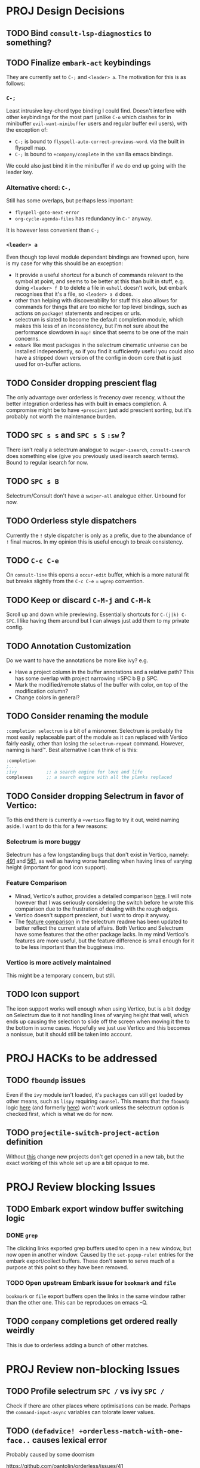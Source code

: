 * PROJ Design Decisions
** TODO Bind =consult-lsp-diagnostics= to something?
** TODO Finalize =embark-act= keybindings
They are currently set to =C-;= and =<leader> a=. The motivation for this is as
follows:
*** =C-;=
Least intrusive key-chord type binding I could find. Doesn't interfere with
other keybindings for the most part (unlike =C-o= which clashes for in
minibuffer =evil-want-minibuffer= users and regular buffer evil users), with the
exception of:
- =C-;= is bound to ~flyspell-auto-correct-previous-word~. via the built in
  flyspell map.
- =C-;= is bound to ~+company/complete~ in the vanilla emacs bindings.
We could also just bind it in the minibuffer if we do end up going with the
leader key.
*** Alternative chord: =C-,=
Still has some overlaps, but perhaps less important:
- ~flyspell-goto-next-error~
- ~org-cycle-agenda-files~ has redundancy in =C-'= anyway.
It is however less convenient than =C-;=
*** =<leader> a=
Even though top level module dependant bindings are frowned upon, here is my
case for why this should be an exception:
- It provide a useful shortcut for a bunch of commands relevant to the symbol at
  point, and seems to be better at this than built in stuff, e.g. doing
  =<leader> f D= to delete a file in =eshell= doesn't work, but embark
  recognises that it's a file, so =<leader> a d= does.
- other than helping with discoverability for stuff this also allows for
  commands for things that are too niche for top level bindings, such as actions
  on ~package!~ statements and recipes or urls.
- selectrum is slated to become the default completion module, which makes this
  less of an inconsistency, but I'm not sure about the performance slowdown in
  ~map!~ since that seems to be one of the main concerns.
- ~embark~ like most packages in the selectrum cinematic universe can be
  installed independently, so if you find it sufficiently useful you could also
  have a stripped down version of the config in doom core that is just used for
  on-buffer actions.
** TODO Consider dropping prescient flag
The only advantage over orderless is frecency over recency, without the better
integration orderless has with built in emacs completion. A compromise might be
to have ~+prescient~ just add prescient sorting, but it's probably not worth the
maintenance burden.
** TODO =SPC s s= and =SPC s S= ~:sw~ ?
There isn't really a selectrum analogue to ~swiper-isearch~, ~consult-isearch~
does something else (give you previously used isearch search terms). Bound to
regular isearch for now.
** TODO =SPC s B=
Selectrum/Consult don't have a ~swiper-all~ analogue either. Unbound for now.
** TODO Orderless style dispatchers
Currently the =!= style dispatcher is only as a prefix, due to the abundance of
=!= final macros. In my opinion this is useful enough to break consistency.
** TODO =C-c C-e=
On ~consult-line~ this opens a ~occur-edit~ buffer, which is a more natural fit
but breaks slightly from the =C-c C-e= = =wgrep= convention.
** TODO Keep or discard =C-M-j= and =C-M-k=
Scroll up and down while previewing. Essentially shortcuts for =C-(j|k) C-SPC=.
I like having them around but I can always just add them to my private config.
** TODO Annotation Customization
Do we want to have the annotations be more like ivy? e.g.
- Have a project column in the buffer annotations and a relative path? This has
  some overlap with project narrowing =SPC b B p SPC.
- Mark the modified/remote status of the buffer with color, on top of the
  modification column?
- Change colors in general?
** TODO Consider renaming the module
=:completion selectrum= is a bit of a misnomer. Selectrum is probably the
most easily replaceable part of the module as it can replaced with Vertico
fairly easily, other than losing the ~selectrum-repeat~ command. However,
naming is hard™. Best alternative I can think of is this:
#+begin_src emacs-lisp
:completion
;...
;ivy           ;; a search engine for love and life
compleseus     ;; a search engine with all the planks replaced
#+end_src
** TODO Consider dropping Selectrum in favor of Vertico:
To this end there is currently a ~+vertico~ flag to try it out, weird naming
aside. I want to do this for a few reasons:
*** Selectrum is more buggy
Selectrum has a few longstanding bugs that don't exist in Vertico, namely: [[https://github.com/raxod502/selectrum/issues/491][491]]
and [[https://github.com/raxod502/selectrum/issues/561][561]], as well as having worse handling when having lines of varying height
(important for good icon support).
*** Feature Comparison
- Minad, Vertico's author, provides a detailed comparison [[https://github.com/hlissner/doom-emacs/pull/4664#issuecomment-871524782][here]]. I will note
  however that I was seriously considering the switch before he wrote this
  comparison due to the frustration of dealing with the rough edges.
- Vertico doesn't support prescient, but I want to drop it anyway.
- The [[https://github.com/raxod502/selectrum#vertico][feature comparison]] in the selectrum readme has been updated to better
  reflect the current state of affairs. Both Vertico and Selectrum have some
  features that the other package lacks. In my mind Vertico's features are more
  useful, but the feature difference is small enough for it to be less important
  than the bugginess imo.
*** Vertico is more actively maintained
This might be a temporary concern, but still.
** TODO Icon support
The icon support works well enough when using Vertico, but is a bit dodgy on
Selectrum due to it not handling lines of varying height that well, which ends
up causing the selection to slide off the screen when moving it the to the
bottom in some cases. Hopefully we just use Vertico and this becomes a nonissue,
but it should still be taken into account.

* PROJ HACKs to be addressed
** TODO ~fboundp~ issues
Even if the =ivy= module isn't loaded, it's packages can still get loaded by
other means, such as =lispy= requiring =counsel=. This means that the ~fboundp~
logic [[file:~/.emacs.d/modules/config/default/autoload/text.el::(cond ((fboundp 'consult-yank-pop) #'consult-yank-pop) ;;HACK see @ymarco's comment on #5013 and TODO.org][here]] (and formerly [[file:~/.emacs.d/core/autoload/projects.el::(and (bound-and-true-p ivy-mode][here]]) won't work unless the selectrum option is checked
first, which is what we do for now.
** TODO ~projectile-switch-project-action~ definition
Without [[file:~/.emacs.d/modules/ui/workspaces/config.el::;; HACK?? needs review][this]] change new projects don't get opened in a new tab, but the exact
working of this whole set up are a bit opaque to me.

* PROJ Review blocking Issues
** TODO Embark export window buffer switching logic
*** DONE ~grep~
The clicking links exported grep buffers used to open in a new window, but now
  open in another window. Caused by the ~set-popup-rule!~ entries for the embark
  export/collect buffers. These don't seem to serve much of a purpose at this
  point so they have been removed.
*** TODO Open upstream Embark issue for ~bookmark~ and ~file~
~bookmark~ or ~file~ export buffers open the links in the same window rather than
the other one. This can be reproduces on emacs -Q.
** TODO ~company~ completions get ordered really weirdly
This is due to orderless adding a bunch of other matches.

* PROJ Review non-blocking Issues
** TODO Profile selectrum =SPC /= vs ivy =SPC /=
Check if there are other places where optimisations can be made. Perhaps the
~command-input-async~ variables can tolorate lower values.
** TODO ~(defadvice! +orderless-match-with-one-face..~ causes lexical error
Probably caused by some doomism

https://github.com/oantolin/orderless/issues/41

* PROJ Upstream Issues
** TODO Selectrum separators cause size calculation bug
https://github.com/raxod502/selectrum/issues/491
** TODO ~selectrum-repeat~ doesn't scroll to previously selected candidate
Unlike Ivy, ~selectrum-repeat~ doesn't restore the position of the selection in
the completion buffer. Seems to be reproduced in ~emacs -Q~. If so, create
upstream selectrum issue.
** TODO Marginalia annotations sometimes disappear on ~find-file~
https://github.com/raxod502/selectrum/issues/561

* PROJ Extra credit
** TODO =bibtex-actions= improvements?
Currently =SPC n b= is bound to a function, but =bibtex-actions= doesn't have a
main dispatch function like =ivy-bibtex=, rather it has a bunch of different
ones. Binding the ~bibtex-actions-map~ there would probably be better, but there
are nontrivial loading order shenanigans happening that make that not
straightforward.
** TODO Buffer switching
- =SPC b b= should switch workspace after choosing a buffer from a different one
- Universal argument for opening buffer in another window?
** TODO Ivy Parity
*** TODO =C-RET= on minibuffer?
*** TODO pass module
*** TODO ~+ivy/jump-list~ analogue
*** WAIT lookup module
- ~dash-docs~ backend (needs to be created)
- ~+lookup--online..~ functionality (needs a consult analogue of
  ~counsel-search~)
*** WAIT taskrunner module
in all likelihood requires writing ~consult-taskrunner~.
